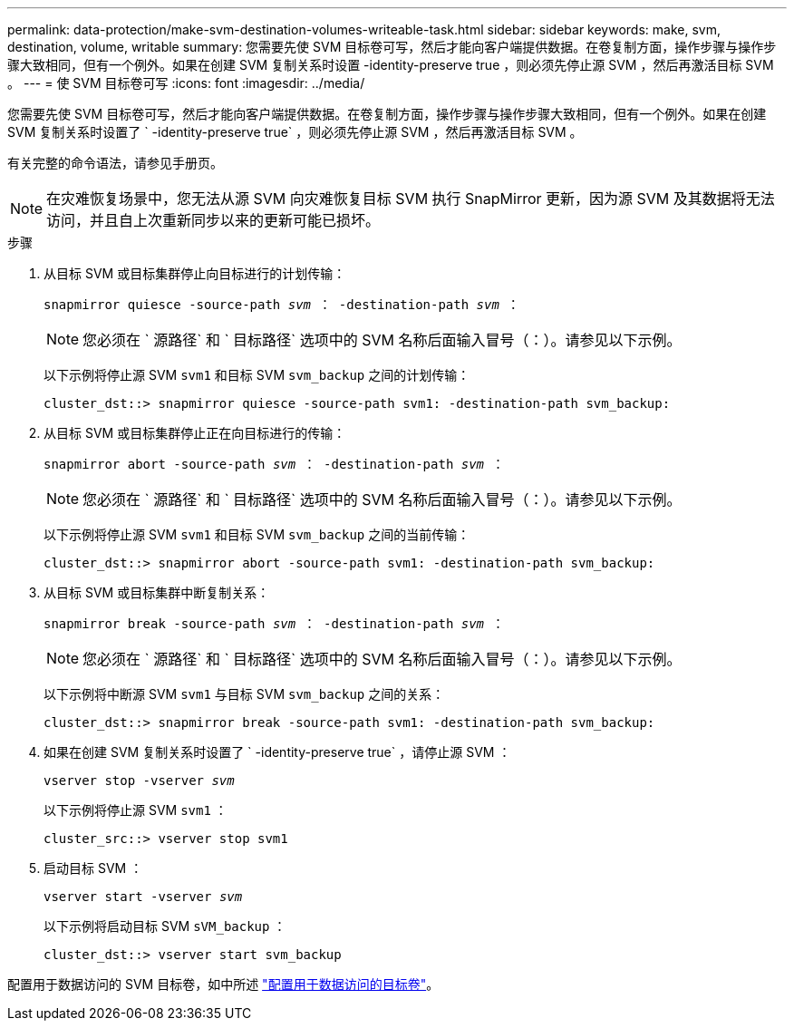 ---
permalink: data-protection/make-svm-destination-volumes-writeable-task.html 
sidebar: sidebar 
keywords: make, svm, destination, volume, writable 
summary: 您需要先使 SVM 目标卷可写，然后才能向客户端提供数据。在卷复制方面，操作步骤与操作步骤大致相同，但有一个例外。如果在创建 SVM 复制关系时设置 -identity-preserve true ，则必须先停止源 SVM ，然后再激活目标 SVM 。 
---
= 使 SVM 目标卷可写
:icons: font
:imagesdir: ../media/


[role="lead"]
您需要先使 SVM 目标卷可写，然后才能向客户端提供数据。在卷复制方面，操作步骤与操作步骤大致相同，但有一个例外。如果在创建 SVM 复制关系时设置了 ` -identity-preserve true` ，则必须先停止源 SVM ，然后再激活目标 SVM 。

有关完整的命令语法，请参见手册页。

[NOTE]
====
在灾难恢复场景中，您无法从源 SVM 向灾难恢复目标 SVM 执行 SnapMirror 更新，因为源 SVM 及其数据将无法访问，并且自上次重新同步以来的更新可能已损坏。

====
.步骤
. 从目标 SVM 或目标集群停止向目标进行的计划传输：
+
`snapmirror quiesce -source-path _svm_ ： -destination-path _svm_ ：`

+
[NOTE]
====
您必须在 ` 源路径` 和 ` 目标路径` 选项中的 SVM 名称后面输入冒号（：）。请参见以下示例。

====
+
以下示例将停止源 SVM `svm1` 和目标 SVM `svm_backup` 之间的计划传输：

+
[listing]
----
cluster_dst::> snapmirror quiesce -source-path svm1: -destination-path svm_backup:
----
. 从目标 SVM 或目标集群停止正在向目标进行的传输：
+
`snapmirror abort -source-path _svm_ ： -destination-path _svm_ ：`

+
[NOTE]
====
您必须在 ` 源路径` 和 ` 目标路径` 选项中的 SVM 名称后面输入冒号（：）。请参见以下示例。

====
+
以下示例将停止源 SVM `svm1` 和目标 SVM `svm_backup` 之间的当前传输：

+
[listing]
----
cluster_dst::> snapmirror abort -source-path svm1: -destination-path svm_backup:
----
. 从目标 SVM 或目标集群中断复制关系：
+
`snapmirror break -source-path _svm_ ： -destination-path _svm_ ：`

+
[NOTE]
====
您必须在 ` 源路径` 和 ` 目标路径` 选项中的 SVM 名称后面输入冒号（：）。请参见以下示例。

====
+
以下示例将中断源 SVM `svm1` 与目标 SVM `svm_backup` 之间的关系：

+
[listing]
----
cluster_dst::> snapmirror break -source-path svm1: -destination-path svm_backup:
----
. 如果在创建 SVM 复制关系时设置了 ` -identity-preserve true` ，请停止源 SVM ：
+
`vserver stop -vserver _svm_`

+
以下示例将停止源 SVM `svm1` ：

+
[listing]
----
cluster_src::> vserver stop svm1
----
. 启动目标 SVM ：
+
`vserver start -vserver _svm_`

+
以下示例将启动目标 SVM `sVM_backup` ：

+
[listing]
----
cluster_dst::> vserver start svm_backup
----


配置用于数据访问的 SVM 目标卷，如中所述 link:configure-destination-volume-data-access-concept.html["配置用于数据访问的目标卷"]。
